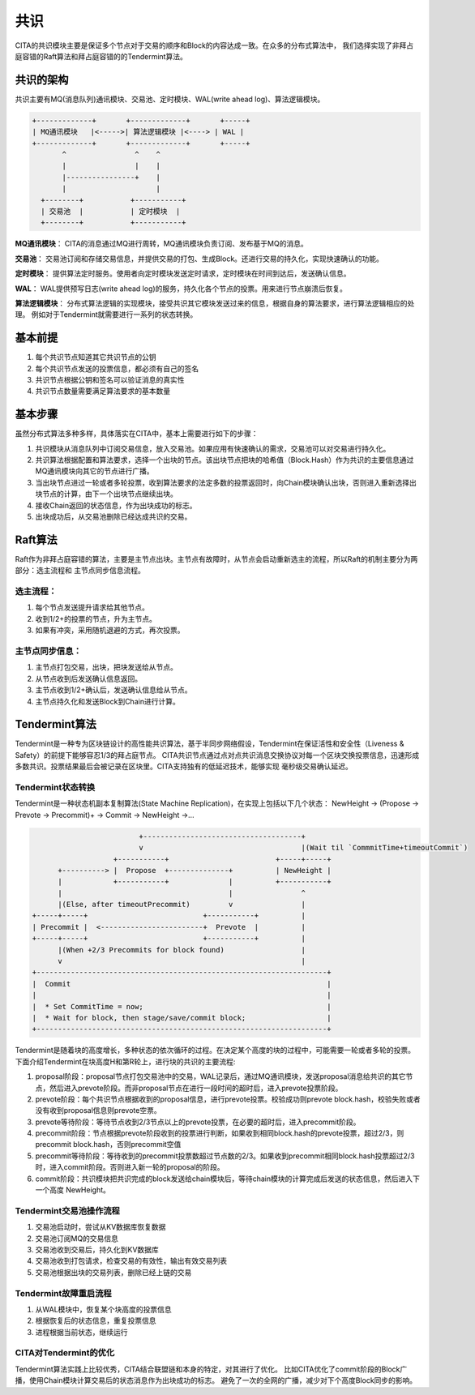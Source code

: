 ﻿共识
===========

CITA的共识模块主要是保证多个节点对于交易的顺序和Block的内容达成一致。在众多的分布式算法中，
我们选择实现了非拜占庭容错的Raft算法和拜占庭容错的的Tendermint算法。

共识的架构
------------
共识主要有MQ(消息队列)通讯模块、交易池、定时模块、WAL(write ahead log)、算法逻辑模块。
 
.. code-block:: none

   +-------------+       +-------------+       +-----+        
   | MQ通讯模块   |<----->| 算法逻辑模块 |<----> | WAL |
   +-------------+       +-------------+       +-----+
          ^                ^    ^
          |                |    |                
          |----------------+    |
          |                     |
     +--------+           +-----------+      
     | 交易池  |           | 定时模块  |      
     +--------+           +-----------+      


**MQ通讯模块**： CITA的消息通过MQ进行周转，MQ通讯模块负责订阅、发布基于MQ的消息。

**交易池**： 交易池订阅和存储交易信息，并提供交易的打包、生成Block。还进行交易的持久化，实现快速确认的功能。

**定时模块**： 提供算法定时服务。使用者向定时模块发送定时请求，定时模块在时间到达后，发送确认信息。

**WAL**： WAL提供预写日志(write ahead log)的服务，持久化各个节点的投票。用来进行节点崩溃后恢复。

**算法逻辑模块**： 分布式算法逻辑的实现模块，接受共识其它模块发送过来的信息，根据自身的算法要求，进行算法逻辑相应的处理。
例如对于Tendermint就需要进行一系列的状态转换。


基本前提
----------

#. 每个共识节点知道其它共识节点的公钥
#. 每个共识节点发送的投票信息，都必须有自己的签名
#. 共识节点根据公钥和签名可以验证消息的真实性
#. 共识节点数量需要满足算法要求的基本数量


基本步骤
------------

虽然分布式算法多种多样，具体落实在CITA中，基本上需要进行如下的步骤：

#. 共识模块从消息队列中订阅交易信息，放入交易池。如果应用有快速确认的需求，交易池可以对交易进行持久化。
#. 共识算法根据配置和算法要求，选择一个出块的节点。该出块节点把块的哈希值（Block.Hash）作为共识的主要信息通过MQ通讯模块向其它的节点进行广播。
#. 当出块节点进过一轮或者多轮投票，收到算法要求的法定多数的投票返回时，向Chain模块确认出块，否则进入重新选择出块节点的计算，由下一个出块节点继续出块。
#. 接收Chain返回的状态信息，作为出块成功的标志。
#. 出块成功后，从交易池删除已经达成共识的交易。

Raft算法
--------------

Raft作为非拜占庭容错的算法，主要是主节点出块。主节点有故障时，从节点会启动重新选主的流程，所以Raft的机制主要分为两部分：选主流程和
主节点同步信息流程。

选主流程：
^^^^^^^^^^

#. 每个节点发送提升请求给其他节点。
#. 收到1/2+的投票的节点，升为主节点。
#. 如果有冲突，采用随机退避的方式，再次投票。

主节点同步信息：
^^^^^^^^^^^^^^^^

#. 主节点打包交易，出块，把块发送给从节点。
#. 从节点收到后发送确认信息返回。
#. 主节点收到1/2+确认后，发送确认信息给从节点。
#. 主节点持久化和发送Block到Chain进行计算。


Tendermint算法
--------------

Tendermint是一种专为区块链设计的高性能共识算法，基于半同步网络假设，Tendermint在保证活性和安全性（Liveness & Safety）的前提下能够容忍1/3的拜占庭节点。
CITA共识节点通过点对点共识消息交换协议对每一个区块交换投票信息，迅速形成多数共识。投票结果最后会被记录在区块里。CITA支持独有的低延迟技术，能够实现
毫秒级交易确认延迟。

Tendermint状态转换
^^^^^^^^^^^^^^^^^^^^^^^

Tendermint是一种状态机副本复制算法(State Machine Replication)，在实现上包括以下几个状态：
NewHeight -> (Propose -> Prevote -> Precommit)+ -> Commit -> NewHeight ->... 

.. code-block:: none

                            +-------------------------------------+
                            v                                     |(Wait til `CommmitTime+timeoutCommit`)
                      +-----------+                         +-----+-----+
         +----------> |  Propose  +--------------+          | NewHeight |
         |            +-----------+              |          +-----------+
         |                                       |                ^
         |(Else, after timeoutPrecommit)         v                |
   +-----+-----+                           +-----------+          |
   | Precommit |  <------------------------+  Prevote  |          |
   +-----+-----+                           +-----------+          |
         |(When +2/3 Precommits for block found)                  |
         v                                                        |
   +--------------------------------------------------------------------+
   |  Commit                                                            |
   |                                                                    |
   |  * Set CommitTime = now;                                           |
   |  * Wait for block, then stage/save/commit block;                   |
   +--------------------------------------------------------------------+


Tendermint是随着块的高度增长，多种状态的依次循环的过程。在决定某个高度的块的过程中，可能需要一轮或者多轮的投票。
下面介绍Tendermint在块高度H和第R轮上，进行块的共识的主要流程:

#. proposal阶段：proposal节点打包交易池中的交易，WAL记录后，通过MQ通讯模块，发送proposal消息给共识的其它节点，然后进入prevote阶段。而非proposal节点在进行一段时间的超时后，进入prevote投票阶段。
#. prevote阶段：每个共识节点根据收到的proposal信息，进行prevote投票。校验成功则prevote block.hash，校验失败或者没有收到proposal信息则prevote空票。
#. prevote等待阶段：等待节点收到2/3节点以上的prevote投票，在必要的超时后，进入precommit阶段。
#. precommit阶段：节点根据prevote阶段收到的投票进行判断，如果收到相同block.hash的prevote投票，超过2/3，则precommit block.hash，否则precommit空值
#. precommit等待阶段：等待收到的precommit投票数超过节点数的2/3。如果收到precommit相同block.hash投票超过2/3时，进入commit阶段。否则进入新一轮的proposal的阶段。
#. commit阶段：共识模块把共识完成的block发送给chain模块后，等待chain模块的计算完成后发送的状态信息，然后进入下一个高度 NewHeight。

Tendermint交易池操作流程
^^^^^^^^^^^^^^^^^^^^^^^^^

#. 交易池启动时，尝试从KV数据库恢复数据
#. 交易池订阅MQ的交易信息
#. 交易池收到交易后，持久化到KV数据库
#. 交易池收到打包请求，检查交易的有效性，输出有效交易列表
#. 交易池根据出块的交易列表，删除已经上链的交易


Tendermint故障重启流程
^^^^^^^^^^^^^^^^^^^^^^^

#. 从WAL模块中，恢复某个块高度的投票信息
#. 根据恢复后的状态信息，重复投票信息
#. 进程根据当前状态，继续运行

CITA对Tendermint的优化
^^^^^^^^^^^^^^^^^^^^^^^

Tendermint算法实践上比较优秀，CITA结合联盟链和本身的特定，对其进行了优化。
比如CITA优化了commit阶段的Block广播，使用Chain模块计算交易后的状态消息作为出块成功的标志。
避免了一次的全网的广播，减少对下个高度Block同步的影响。
